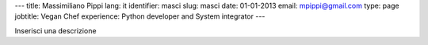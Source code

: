 ---
title: Massimiliano Pippi
lang: it
identifier: masci
slug: masci
date: 01-01-2013
email: mpippi@gmail.com
type: page
jobtitle: Vegan Chef
experience: Python developer and System integrator
---

Inserisci una descrizione
